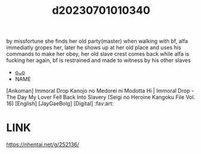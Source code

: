 :PROPERTIES:
:ID:       f8993be5-d87b-4c06-8984-d91869d0fe6c
:END:
#+title: d20230701010340
#+filetags: :20230701010340:ntronary:
by missfortune she finds her old party(master) when walking with bf, alfa immediatly gropes her, later he shows up at her old place and uses his commands to make her obey, her old slave crest comes back while alfa is fucking her again, bf is restrained and made to witness by his other slaves
- [[id:592fb5c9-4d92-4f18-9124-13fe8d9a0bc5][oᴗo]]
- NAME
[Ankoman] Immoral Drop Kanojo no Medorei ni Modotta Hi | Immoral Drop - The Day My Lover Fell Back Into Slavery (Seigi no Heroine Kangoku File Vol. 16) [English] [JayGaeBolg] [Digital] :fav:art:
* LINK
https://nhentai.net/g/252136/

